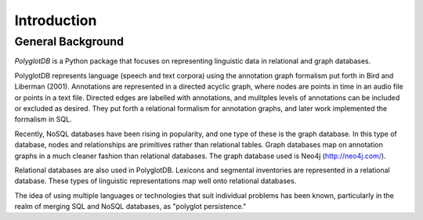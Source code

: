 .. _introduction:

************
Introduction
************


.. _PGDB website: http://phonologicalcorpustools.github.io/PolyglotDB/

.. _GitHub repository: https://github.com/PhonologicalCorpusTools/PolyglotDB/

.. _michael.e.mcauliffe@gmail.com: michael.e.mcauliffe@gmail.com

.. _general_background:

General Background
==================

*PolyglotDB* is a Python package that focuses on representing linguistic
data in relational and graph databases.

PolyglotDB represents language (speech and text corpora) using the
annotation graph formalism put forth in Bird and Liberman (2001).
Annotations are represented in a directed acyclic graph, where nodes
are points in time in an audio file or points in a text file.  Directed
edges are labelled with annotations, and mulitples levels of annotations
can be included or excluded as desired.  They put forth a relational
formalism for annotation graphs, and later work implemented the formalism in SQL.

Recently, NoSQL databases have been rising in popularity, and one type of
these is the graph database.  In this type of database, nodes and relationships
are primitives rather than relational tables.  Graph databases map on
annotation graphs in a much cleaner fashion than relational databases.
The graph database used is Neo4j (http://neo4j.com/).

Relational databases are also used in PolyglotDB.  Lexicons and segmental
inventories are represented in a relational database.  These types of
linguistic representations map well onto relational databases.

The idea of using multiple languages or technologies that suit individual
problems has been known, particularly in the realm of merging SQL and NoSQL
databases, as "polyglot persistence."


